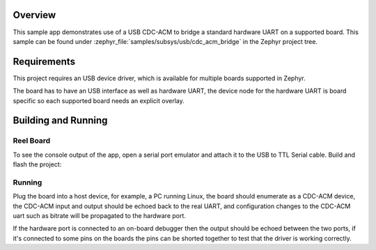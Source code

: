 .. zephyr:code-sample:: usb-cdc-acm-bridge
   :name: USB CDC-ACM bridge
   :relevant-api: uart_interface

   Use USB CDC-ACM driver to implement a serial port bridge.

Overview
********

This sample app demonstrates use of a USB CDC-ACM to bridge a standard hardware
UART on a supported board.
This sample can be found under :zephyr_file:`samples/subsys/usb/cdc_acm_bridge` in the
Zephyr project tree.

Requirements
************

This project requires an USB device driver, which is available for multiple
boards supported in Zephyr.

The board has to have an USB interface as well as hardware UART, the device
node for the hardware UART is board specific so each supported board needs an
explicit overlay.

Building and Running
********************

Reel Board
===========

To see the console output of the app, open a serial port emulator and
attach it to the USB to TTL Serial cable. Build and flash the project:

.. zephyr-app-commands::
   :zephyr-app: samples/subsys/usb/cdc_acm_bridge
   :board: reel_board
   :goals: flash
   :compact:

Running
=======

Plug the board into a host device, for example, a PC running Linux, the board
should enumerate as a CDC-ACM device, the CDC-ACM input and output should be
echoed back to the real UART, and configuration changes to the CDC-ACM uart
such as bitrate will be propagated to the hardware port.

If the hardware port is connected to an on-board debugger then the output
should be echoed between the two ports, if it's connected to some pins on the
boards the pins can be shorted together to test that the driver is working
correctly.
